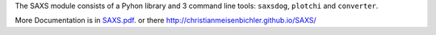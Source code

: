 
The SAXS module consists of a Pyhon library and 3 command line tools: ``saxsdog``, ``plotchi`` 
and ``converter``.

More Documentation is in `SAXS.pdf <SAXS.pdf>`_. or there http://christianmeisenbichler.github.io/SAXS/
